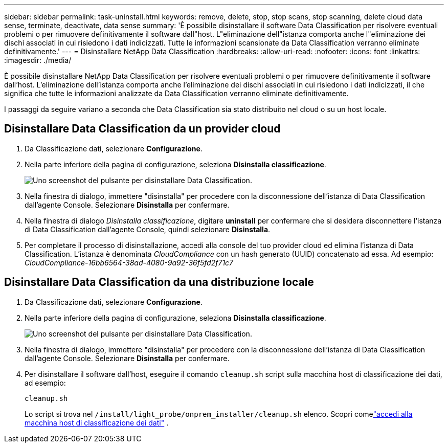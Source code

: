 ---
sidebar: sidebar 
permalink: task-uninstall.html 
keywords: remove, delete, stop, stop scans, stop scanning, delete cloud data sense, terminate, deactivate, data sense 
summary: 'È possibile disinstallare il software Data Classification per risolvere eventuali problemi o per rimuovere definitivamente il software dall"host.  L"eliminazione dell"istanza comporta anche l"eliminazione dei dischi associati in cui risiedono i dati indicizzati.  Tutte le informazioni scansionate da Data Classification verranno eliminate definitivamente.' 
---
= Disinstallare NetApp Data Classification
:hardbreaks:
:allow-uri-read: 
:nofooter: 
:icons: font
:linkattrs: 
:imagesdir: ./media/


[role="lead"]
È possibile disinstallare NetApp Data Classification per risolvere eventuali problemi o per rimuovere definitivamente il software dall'host.  L'eliminazione dell'istanza comporta anche l'eliminazione dei dischi associati in cui risiedono i dati indicizzati, il che significa che tutte le informazioni analizzate da Data Classification verranno eliminate definitivamente.

I passaggi da seguire variano a seconda che Data Classification sia stato distribuito nel cloud o su un host locale.



== Disinstallare Data Classification da un provider cloud

. Da Classificazione dati, selezionare **Configurazione**.
. Nella parte inferiore della pagina di configurazione, seleziona **Disinstalla classificazione**.
+
image:screenshot-uninstall.png["Uno screenshot del pulsante per disinstallare Data Classification."]

. Nella finestra di dialogo, immettere "disinstalla" per procedere con la disconnessione dell'istanza di Data Classification dall'agente Console.  Selezionare **Disinstalla** per confermare.
. Nella finestra di dialogo _Disinstalla classificazione_, digitare *uninstall* per confermare che si desidera disconnettere l'istanza di Data Classification dall'agente Console, quindi selezionare *Disinstalla*.
. Per completare il processo di disinstallazione, accedi alla console del tuo provider cloud ed elimina l'istanza di Data Classification.  L'istanza è denominata _CloudCompliance_ con un hash generato (UUID) concatenato ad essa.  Ad esempio: _CloudCompliance-16bb6564-38ad-4080-9a92-36f5fd2f71c7_




== Disinstallare Data Classification da una distribuzione locale

. Da Classificazione dati, selezionare **Configurazione**.
. Nella parte inferiore della pagina di configurazione, seleziona **Disinstalla classificazione**.
+
image:screenshot-uninstall.png["Uno screenshot del pulsante per disinstallare Data Classification."]

. Nella finestra di dialogo, immettere "disinstalla" per procedere con la disconnessione dell'istanza di Data Classification dall'agente Console.  Selezionare **Disinstalla** per confermare.
. Per disinstallare il software dall'host, eseguire il comando `cleanup.sh` script sulla macchina host di classificazione dei dati, ad esempio:
+
[source, cli]
----
cleanup.sh
----
+
Lo script si trova nel `/install/light_probe/onprem_installer/cleanup.sh` elenco. Scopri comelink:reference-log-in-to-instance.html["accedi alla macchina host di classificazione dei dati"] .


